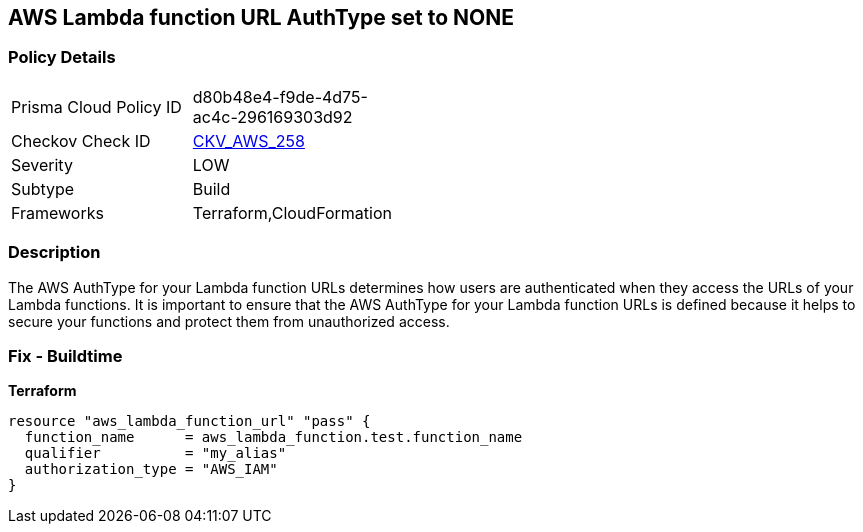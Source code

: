 == AWS Lambda function URL AuthType set to NONE


=== Policy Details
[width=45%]
[cols="1,1"]
|=== 
|Prisma Cloud Policy ID 
| d80b48e4-f9de-4d75-ac4c-296169303d92

|Checkov Check ID 
| https://github.com/bridgecrewio/checkov/blob/master/checkov/cloudformation/checks/resource/aws/LambdaFunctionURLAuth.py[CKV_AWS_258]

|Severity
|LOW

|Subtype
|Build
//Run

|Frameworks
|Terraform,CloudFormation

|=== 



=== Description

The AWS AuthType for your Lambda function URLs determines how users are authenticated when they access the URLs of your Lambda functions.
It is important to ensure that the AWS AuthType for your Lambda function URLs is defined because it helps to secure your functions and protect them from unauthorized access.

=== Fix - Buildtime


*Terraform* 




[source,go]
----
resource "aws_lambda_function_url" "pass" {
  function_name      = aws_lambda_function.test.function_name
  qualifier          = "my_alias"
  authorization_type = "AWS_IAM"
}
----
